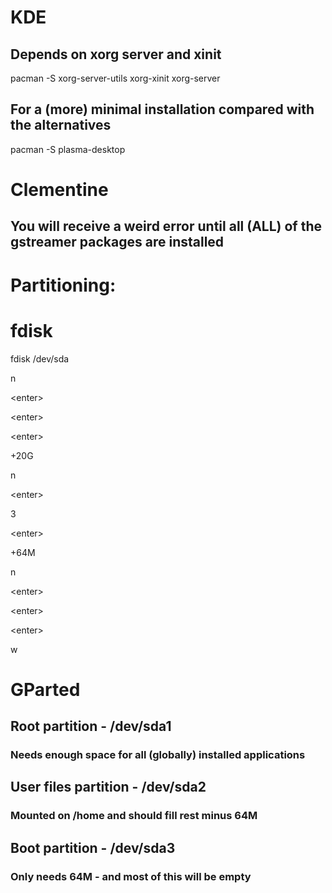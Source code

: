 * KDE
** Depends on xorg server and xinit
pacman -S xorg-server-utils xorg-xinit xorg-server
** For a (more) minimal installation compared with the alternatives
pacman -S plasma-desktop

* Clementine
** You will receive a weird error until all (ALL) of the gstreamer packages are installed

* Partitioning:

* fdisk
fdisk /dev/sda
# Create a new root partition
n
# Default partition type (p)
<enter>
# Default partition number (1)
<enter>
# Default partition first sector
<enter>
# Choose how large the root partition is, for example 20G
+20G
# Create a new boot partition - out of order to fill the rest up with the home partition
n
# Default partition type (p)
<enter>
# Partition number
3
# Default partition first sector
<enter>
# Choose how large the boot partition is, for example 64M
+64M
# Create a new home partition
n
# Default partition number (3)
<enter>
# Default partition first sector
<enter>
# Default partition last sector
<enter>
# Erase whatever is there now and write the new partition table
w


* GParted
** Root partition - /dev/sda1
*** Needs enough space for all (globally) installed applications
** User files partition - /dev/sda2
*** Mounted on /home and should fill rest minus 64M
** Boot partition - /dev/sda3
*** Only needs 64M - and most of this will be empty